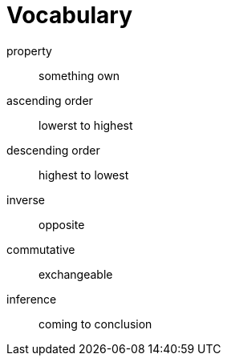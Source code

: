 = Vocabulary

property:: something own
ascending order:: lowerst to highest
descending order:: highest to lowest
inverse:: opposite
commutative:: exchangeable
inference:: coming to conclusion
